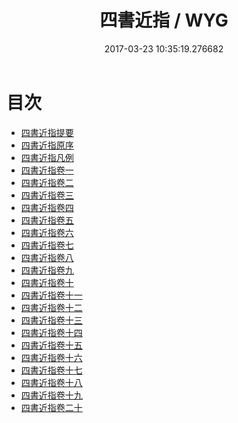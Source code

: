 #+TITLE: 四書近指 / WYG
#+DATE: 2017-03-23 10:35:19.276682
* 目次
 - [[file:KR1h0054_000.txt::000-1a][四書近指提要]]
 - [[file:KR1h0054_000.txt::000-3a][四書近指原序]]
 - [[file:KR1h0054_000.txt::000-5a][四書近指凡例]]
 - [[file:KR1h0054_001.txt::001-1a][四書近指卷一]]
 - [[file:KR1h0054_002.txt::002-1a][四書近指卷二]]
 - [[file:KR1h0054_003.txt::003-1a][四書近指卷三]]
 - [[file:KR1h0054_004.txt::004-1a][四書近指卷四]]
 - [[file:KR1h0054_005.txt::005-1a][四書近指卷五]]
 - [[file:KR1h0054_006.txt::006-1a][四書近指卷六]]
 - [[file:KR1h0054_007.txt::007-1a][四書近指卷七]]
 - [[file:KR1h0054_008.txt::008-1a][四書近指卷八]]
 - [[file:KR1h0054_009.txt::009-1a][四書近指卷九]]
 - [[file:KR1h0054_010.txt::010-1a][四書近指卷十]]
 - [[file:KR1h0054_011.txt::011-1a][四書近指卷十一]]
 - [[file:KR1h0054_012.txt::012-1a][四書近指卷十二]]
 - [[file:KR1h0054_013.txt::013-1a][四書近指卷十三]]
 - [[file:KR1h0054_014.txt::014-1a][四書近指卷十四]]
 - [[file:KR1h0054_015.txt::015-1a][四書近指卷十五]]
 - [[file:KR1h0054_016.txt::016-1a][四書近指卷十六]]
 - [[file:KR1h0054_017.txt::017-1a][四書近指卷十七]]
 - [[file:KR1h0054_018.txt::018-1a][四書近指卷十八]]
 - [[file:KR1h0054_019.txt::019-1a][四書近指卷十九]]
 - [[file:KR1h0054_020.txt::020-1a][四書近指卷二十]]
